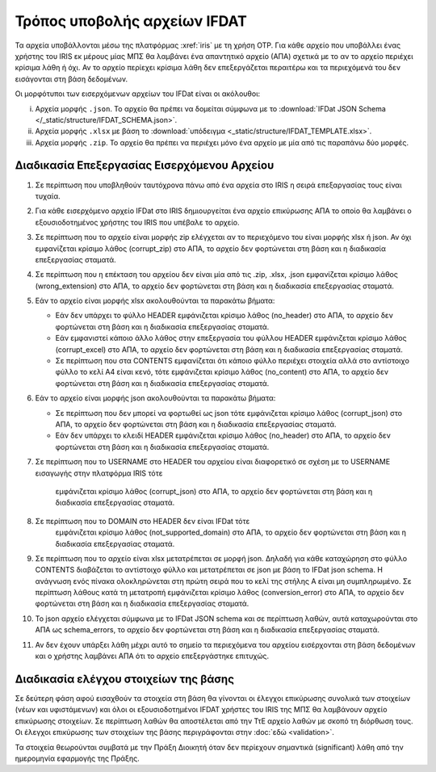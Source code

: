 Τρόπος υποβολής αρχείων IFDAT 
=============================

Τα αρχεία υποβάλλονται μέσω της πλατφόρμας :xref:`iris` με τη χρήση OTP.  Για
κάθε αρχείο που υποβάλλει ένας χρήστης του IRIS εκ μέρους μίας ΜΠΣ θα λαμβάνει
ένα απαντητικό αρχείο (ΑΠΑ) σχετικά με το αν το αρχείο περιέχει κρίσιμα λάθη ή όχι.
Αν το αρχείο περίεχει κρίσιμα λάθη δεν επεξεργάζεται περαιτέρω και τα
περιεχόμενά του δεν εισάγονται στη βάση δεδομένων.

Οι μορφότυποι των εισερχόμενων αρχείων του IFDat είναι οι ακόλουθοι: 

i. Αρχεία μορφής ``.json``.  Το αρχείο θα πρέπει να δομείται σύμφωνα με το
   :download:`IFDat JSON Schema </_static/structure/IFDAT_SCHEMA.json>`.

#. Αρχεία μορφής ``.xlsx`` με βάση το :download:`υπόδειγμα <_static/structure/IFDAT_TEMPLATE.xlsx>`.

#. Αρχεία μορφής ``.zip``.  Το αρχείο θα πρέπει να περιέχει μόνο ένα αρχείο με
   μία από τις παραπάνω δύο μορφές.


Διαδικασία Επεξεργασίας Εισερχόμενου Αρχείου
--------------------------------------------
1.  Σε περίπτωση που υποβληθούν ταυτόχρονα πάνω από ένα αρχεία στο IRIS η
    σειρά επεξαργασίας τους είναι τυχαία.

#.  Για κάθε εισερχόμενο αρχείο IFDat στο IRIS δημιουργείται ένα αρχείο
    επικύρωσης ΑΠΑ το οποίο θα λαμβάνει ο εξουσιοδοτημένος χρήστης
    του IRIS που υπέβαλε το αρχείο.

#.  Σε περίπτωση που το αρχείο είναι μορφής zip ελέγχεται αν το περιεχόμενο του
    είναι μορφής xlsx ή json.  Αν όχι εμφανίζεται κρίσιμο λάθος (corrupt_zip)
    στο ΑΠΑ, το αρχείο δεν φορτώνεται στη βάση και η διαδικασία επεξεργασίας
    σταματά.

#.  Σε περίπτωση που η επέκταση του αρχείου δεν είναι μία από τις .zip, .xlsx,
    .json εμφανίζεται κρίσιμο λάθος (wrong_extension) στο ΑΠΑ, το αρχείο δεν
    φορτώνεται στη βάση και η διαδικασία επεξεργασίας
    σταματά.

#.  Εάν το αρχείο είναι μορφής xlsx ακολουθούνται τα παρακάτω βήματα:

    * Εάν δεν υπάρχει το φύλλο HEADER εμφάνιζεται κρίσιμο λάθος (no_header) στο
      ΑΠΑ, το αρχείο δεν φορτώνεται στη βάση και η διαδικασία επεξεργασίας
      σταματά.

    * Εάν εμφανιστεί κάποιο άλλο λάθος στην επεξεργασία του φύλλου HEADER
      εμφάνιζεται κρίσιμο λάθος (corrupt_excel) στο ΑΠΑ, το αρχείο δεν φορτώνεται
      στη βάση και η διαδικασία επεξεργασίας σταματά.

    * Σε περίπτωση που στα CONTENTS εμφανίζεται ότι κάποιο φύλλο περιέχει
      στοιχεία αλλά στο αντίστοιχο φύλλο το κελί Α4 είναι κενό, τότε
      εμφάνιζεται κρίσιμο λάθος (no_content) στο ΑΠΑ, το αρχείο δεν φορτώνεται
      στη βάση και η διαδικασία επεξεργασίας σταματά. 

#.  Εάν το αρχείο είναι μορφής json ακολουθούνται τα παρακάτω βήματα:

    * Σε περίπτωση που δεν μπορεί να φορτωθεί ως json τότε
      εμφάνιζεται κρίσιμο λάθος (corrupt_json) στο ΑΠΑ, το αρχείο δεν φορτώνεται
      στη βάση και η διαδικασία επεξεργασίας σταματά. 
    
    * Εάν δεν υπάρχει το κλειδί HEADER εμφάνιζεται κρίσιμο λάθος (no_header) στο
      ΑΠΑ, το αρχείο δεν φορτώνεται στη βάση και η διαδικασία επεξεργασίας
      σταματά.

#.  Σε περίπτωση που το USERNAME στο HEADER του αρχείου είναι διαφορετικό σε
    σχέση με το USERNAME εισαγωγής στην πλατφόρμα IRIS τότε
      εμφάνιζεται κρίσιμο λάθος (corrupt_json) στο ΑΠΑ, το αρχείο δεν φορτώνεται
      στη βάση και η διαδικασία επεξεργασίας σταματά. 

#.  Σε περίπτωση που το DOMAIN στο HEADER δεν είναι IFDat τότε
      εμφάνιζεται κρίσιμο λάθος (not_supported_domain) στο ΑΠΑ, το αρχείο δεν φορτώνεται
      στη βάση και η διαδικασία επεξεργασίας σταματά. 

#.  Σε περίπτωση που το αρχείο είναι xlsx μετατρέπεται σε μορφή json.
    Δηλαδή για κάθε καταχώρηση στο φύλλο CONTENTS διαβάζεται το
    αντίστοιχο φύλλο και μετατρέπεται σε json με βάση το IFDat json
    schema.  Η ανάγνωση ενός πίνακα ολοκληρώνεται στη πρώτη σειρά που
    το κελί της στήλης Α είναι μη συμπληρωμένο.  Σε περίπτωση λάθους
    κατά τη μετατροπή εμφάνιζεται κρίσιμο λάθος (conversion_error) στο
    ΑΠΑ, το αρχείο δεν φορτώνεται στη βάση και η διαδικασία
    επεξεργασίας σταματά.

#.  Το json αρχείο ελέγχεται σύμφωνα με το IFDat JSON schema και σε περίπτωση
    λαθών, αυτά καταχωρούνται στο ΑΠΑ ως schema_errors, το αρχείο δεν
    φορτώνεται στη βάση και η διαδικασία επεξεργασίας σταματά.

#.  Αν δεν έχουν υπάρξει λάθη μέχρι αυτό το σημείο τα περιεχόμενα του αρχείου
    εισέρχονται στη βάση δεδομένων και ο χρήστης λαμβάνει ΑΠΑ ότι το αρχείο
    επεξεργάστηκε επιτυχώς. 


Διαδικασία ελέγχου στοιχείων της βάσης
--------------------------------------

Σε δεύτερη φάση αφού εισαχθούν τα στοιχεία στη βάση θα γίνονται οι
έλεγχοι επικύρωσης συνολικά των στοιχείων (νέων και υφιστάμενων) και
όλοι οι εξουσιοδοτημένοι IFDAT χρήστες του IRIS της ΜΠΣ θα λαμβάνουν
αρχείο επικύρωσης στοιχείων. Σε περίπτωση λαθών θα αποστέλεται από την
ΤτΕ αρχείο λαθών με σκοπό τη διόρθωση τους.  Οι έλεγχοι επικύρωσης των
στοιχείων της βάσης περιγράφονται στην :doc:`εδώ <validation>`.

Τα στοιχεία θεωρούνται συμβατά με την Πράξη Διοικητή όταν δεν περίεχουν
σημαντικά (significant) λάθη από την ημερομηνία εφαρμογής της Πράξης.


.. #.  Τα εισαγόμενα στοιχεία ανά δομή δεδομένων μετατρέπονται σε πίνακες δομής
..     βάσης δεδομένων όπου τα πεδία για τη πηγή των στοιχείων προκύπτουν από το
..     HEADER.  Σε περίπτωση που για μια δομή δεδομένων υπάρχουν ήδη στοιχεία από
..     προηγούμενα προς επεξεργασία αρχεία τότε τα νέα στοιχεία συνενώνονται με τα
..     προηγούμενα.
..
.. #.  Για κάθε πίνακα εάν δεν υπάρχει το STATUS ATTRIBUTE για κάθε μεταβλητή με
..     τιμή τότε συμπληρώνεται αυτόματα η τιμή Α για το STATUS ATTRIBUTE εκτός εάν
..     έχουν συμπληρωθεί οι ειδικές τιμές MINDATE=1678-01-01 ή '-' για μεταβλητές
..     τύπου DATE ή non-DATE αντίστοιχα όπου συμπληρώνεται η ειδική τιμή '-'
..     (not-set) για το αντίστοιχο χαρακτηριστικό.
..
.. #.  Εάν ο πίνακας περιλαμβάνει τη διάσταση VLD_FRM και η διάσταση VLD_FRM δεν
..     έχει συμπληρωθεί για κάποια παρατήρηση τότε συμπληρώνεται αυτόματα το
..     MINDATE που υποστηρίζει το backend.  Για παράδειγμα στην Python το
..     MINDATE=1678-01-01.
..
.. #.  Εάν ο πίνακας περιλαμβάνει τη διάσταση VLD_T και η διάσταση VLD_T δεν έχει
..     συμπληρωθεί για κάποια παρατήρηση τότε συμπληρώνεται αυτόματα το MAXDATE
..     που υποστηρίζει το backend.  Για παράδειγμα στην Python το
..     MAXDATE=2200-12-31.
..
.. #.  Πρώτα επεξεργάζονται και εισάγονται στη βάση οι "alias" πίνακες και ύστερα
..     οι υπόλοιποι.  Είναι προτιμότερο στοιχεία με συμπληρωμένους τους alias
..     πίνακες να υποβάλλονται έως ξεχωριστό αρχείο και να μην συνδυάζονται με
..     συμπληρωμένους κάποιους από τους υπόλοιπους πίνακες.  Σε περίπτωση που
..     γίνει συνδυασμός οι μη alias πίνακες δεν θα λαμβάνουν υπόψη τα νέα στοιχεία
..     των "alias" πινάκων.  Για τους μη alias πίνακες αντικαθίστανται οι
..     αναγνωριστικοί κωδικοί που έχουν alias με το alias authoritative record.
..
.. #.  Για κάθε εισερχόμενο πίνακα επιλέγονται τα υφιστάμενα στοιχεία της πιο
..     πρόσφατης έκδοσης για όλες τις πηγές για τις οντότητες που υποβάλλονται νέα
..     στοιχεία.  Εάν ο πίνακας στις διαστάσεις του περιλαμβάνει άνω του ενός
..     είδος οντοτήτων επιλέγονται όλα τα στοιχεία για τις οντότητες του πρώτου
..     είδους.  Για παράδειγμα εάν στις διαστάσεις περιέχονται οι διαστάσεις LID,
..     RID επιλέγεται το σύνολο της πληροφόρησης για την διάσταση LID.  Η επιλογή
..     μπορεί να γίνει είτε μέσω του API χρησιμοποιώντας τον προορισμό των πιο
..     πρόσφατων στοιχείων ανά πηγή είτε κατευθείαν από τη βάση.
..
.. #.  Για τα επιλεγμένα υφιστάμενα στοιχεία για κάθε μεταβλητή όπου το STATUS
..     είναι ίσο με '-' η τιμή της μεταβλητής αντικαθίσταται με τιμή None (κάποιο
..     είδος None που δηλώνει ότι η μεταβλητή δεν είναι συμπληρωμένη).
..
.. #.  Δημιουργούνται τρία αντίγραφα του νέου εισερχόμενου πίνακα.  Στο πρώτο
..     αντίγραφο αντικαθίσταται η τιμή του πεδίου SRC_USR με την authoritative
..     τιμή του SRC_USR.  Στο δεύτερο αντίγραφο αντικαθίσταται η τιμή του
..     SRC_ORG με την authoritative τιμή του SRC_ORG και στο τρίτο αντίγραφο
..     αντικαθίσταται η τιμή τόσο του SRC_USR όσο και του SRC_ORG με τις
..     authoritative τιμές.  Οι authoritative τιμές του SRC_ORG και του SRC_USR
..     μπορεί να είναι το '0' ή το ''.  Τα τρία αντίγραφα προσθέτονται στο νέο
..     εισερχόμενο πίνακα.
..
.. #.  Διπλότυπες εγγραφές με βάση τις διαστάσεις διαγράφονται και αυτή που
..     παραμένει διατηρεί τις τελευταίες τιμές των μεταβλητών.  Στις γενικές
..     οδηγίες δίδονται παραδείγματα.
..
.. #.  Προσθέτονται στο νέο πίνακα ως κενά τα measures και τα attributes τα οποία
..     δεν έχουν αναγγελθεί και είναι προαιρετικά σύμφωνα με το schema.
..
.. #.  Για τους πίνακες που περιέχουν στις διαστάσεις τους τα πεδία VLD_FRM και
..     VLD_T οι νέοι και οι υφιστάμενοι πίνακες ζυγοσταθμίζονται έτσι ώστε να
..     έχουν ενιαίες διαστάσεις και συμπληρώνονται τα κενά στις παρατηρήσεις.
..     Περισσότερες πληροφορίες στις γενικές οδηγίες.  
..
.. #.  Κενές τιμές στο νέο πίνακα καλύπτονται από μη κενές τιμές από τον
..     υφιστάμενο και υπολογίζεται το νέο authoritative record.
..
.. #.  Στην περίπτωση που υπάρχουν αλλαγές σε σχέση με τον υφιστάμενο πίνακα
..     φορτώνονται οι αλλαγές στη βάση. 
..
.. #.  Αφού ολοκληρωθεί η επεξεργασία των στοιχείων για κάθε πίνακα του αρχείου
..     τότε συμπληρώνεται η ένδειξη processed=True στο αρχείο επικύρωσης και τα
..     στοιχεία της επικύρωσης φορτώνονται στη βάση επικύρωσης.
